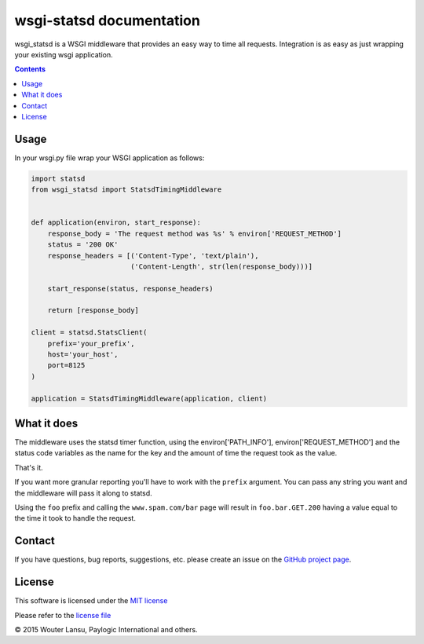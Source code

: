 wsgi-statsd documentation
=========================

.. image:: https://api.travis-ci.org/paylogic/wsgi-statsd.png
   :target: https://travis-ci.org/paylogic/wsgi-statsd

.. image:: https://pypip.in/v/wsgi-statsd/badge.png
   :target: https://crate.io/packages/wsgi-statsd/

.. image:: https://coveralls.io/repos/paylogic/wsgi-statsd/badge.png?branch=master
   :target: https://coveralls.io/r/paylogic/wsgi-statsd

wsgi_statsd is a WSGI middleware that provides an easy way to time all requests.
Integration is as easy as just wrapping your existing wsgi application.

.. contents::


Usage
-----

In your wsgi.py file wrap your WSGI application as follows:

.. code-block:: python

    import statsd
    from wsgi_statsd import StatsdTimingMiddleware


    def application(environ, start_response):
        response_body = 'The request method was %s' % environ['REQUEST_METHOD']
        status = '200 OK'
        response_headers = [('Content-Type', 'text/plain'),
                            ('Content-Length', str(len(response_body)))]

        start_response(status, response_headers)

        return [response_body]

    client = statsd.StatsClient(
        prefix='your_prefix',
        host='your_host',
        port=8125
    )

    application = StatsdTimingMiddleware(application, client)

What it does
------------

The middleware uses the statsd timer function, using the environ['PATH_INFO'], environ['REQUEST_METHOD'] and
the status code variables as the name for the key and the amount of time the request took as the value.

That's it.

If you want more granular reporting you'll have to work with the ``prefix`` argument. You can pass any string you want
and the middleware will pass it along to statsd.

Using the ``foo`` prefix and calling the ``www.spam.com/bar`` page will result in ``foo.bar.GET.200`` having a value
equal to the time it took to handle the request.


Contact
-------

If you have questions, bug reports, suggestions, etc. please create an issue on
the `GitHub project page <http://github.com/paylogic/wsgi-statsd>`_.


License
-------

This software is licensed under the `MIT license <http://en.wikipedia.org/wiki/MIT_License>`_

Please refer to the `license file <https://github.com/paylogic/wsgi-statsd/blob/master/LICENSE.txt>`_


© 2015 Wouter Lansu, Paylogic International and others.
